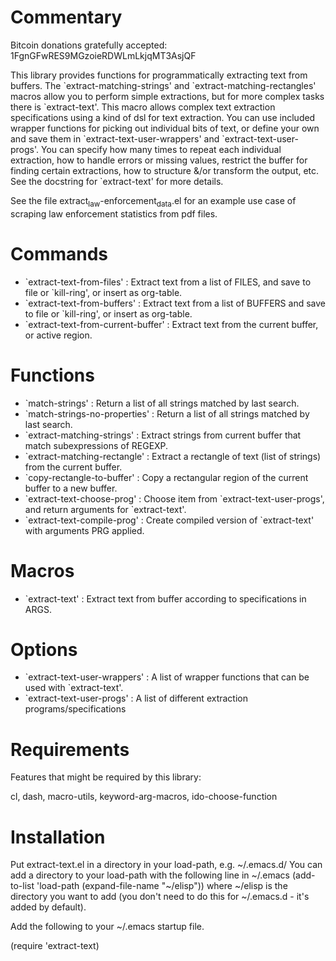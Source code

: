 * Commentary

Bitcoin donations gratefully accepted: 1FgnGFwRES9MGzoieRDWLmLkjqMT3AsjQF

This library provides functions for programmatically extracting text from buffers.
The `extract-matching-strings' and `extract-matching-rectangles' macros allow you to perform
simple extractions, but for more complex tasks there is `extract-text'.
This macro allows complex text extraction specifications using a kind of dsl for text extraction.
You can use included wrapper functions for picking out individual bits of text, or define your own
and save them in `extract-text-user-wrappers' and `extract-text-user-progs'.
You can specify how many times to repeat each individual extraction, how to handle errors or missing values,
restrict the buffer for finding certain extractions, how to structure &/or transform the output, etc.
See the docstring for `extract-text' for more details.

See the file extract_law-enforcement_data.el for an example use case of scraping law enforcement statistics from pdf files.
* Commands
 - `extract-text-from-files' : Extract text from a list of FILES, and save to file or `kill-ring', or insert as org-table.
 - `extract-text-from-buffers' : Extract text from a list of BUFFERS and save to file or `kill-ring', or insert as org-table.
 - `extract-text-from-current-buffer' : Extract text from the current buffer, or active region.

* Functions
 - `match-strings' : Return a list of all strings matched by last search.
 - `match-strings-no-properties' : Return a list of all strings matched by last search.
 - `extract-matching-strings' : Extract strings from current buffer that match subexpressions of REGEXP.
 - `extract-matching-rectangle' : Extract a rectangle of text (list of strings) from the current buffer.
 - `copy-rectangle-to-buffer' : Copy a rectangular region of the current buffer to a new buffer.
 - `extract-text-choose-prog' : Choose item from `extract-text-user-progs', and return arguments for `extract-text'.
 - `extract-text-compile-prog' : Create compiled version of `extract-text' with arguments PRG applied.
* Macros
 - `extract-text' : Extract text from buffer according to specifications in ARGS.
* Options
 - `extract-text-user-wrappers' : A list of wrapper functions that can be used with `extract-text'.
 - `extract-text-user-progs' : A list of different extraction programs/specifications
* Requirements
Features that might be required by this library:

cl, dash, macro-utils, keyword-arg-macros, ido-choose-function

* Installation

Put extract-text.el in a directory in your load-path, e.g. ~/.emacs.d/
You can add a directory to your load-path with the following line in ~/.emacs
(add-to-list 'load-path (expand-file-name "~/elisp"))
where ~/elisp is the directory you want to add 
(you don't need to do this for ~/.emacs.d - it's added by default).

Add the following to your ~/.emacs startup file.

(require 'extract-text)


